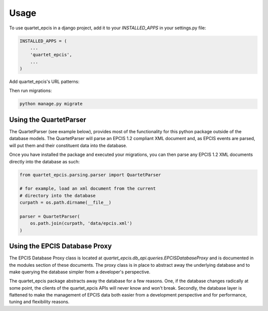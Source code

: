 =====
Usage
=====

To use quartet_epcis in a django project, add it to your `INSTALLED_APPS` in
your settings.py file:

.. code-block:: python

    INSTALLED_APPS = (
        ...
        'quartet_epcis',
        ...
    )

Add quartet_epcis's URL patterns:

Then run migrations:

.. code-block:: python

    python manage.py migrate


Using the QuartetParser
=======================

The QuartetParser (see example below), provides most of the functionality
for this python package outside of the database models.  The QuartetParser
will parse an EPCIS 1.2 compliant XML document and, as EPCIS events are
parsed, will put them and their constituent data into the database.

Once you have installed the package and executed your migrations, you can
then parse any EPCIS 1.2 XML documents directly into the database as such:

.. code-block:: python

    from quartet_epcis.parsing.parser import QuartetParser

    # for example, load an xml document from the current
    # directory into the database
    curpath = os.path.dirname(__file__)

    parser = QuartetParser(
        os.path.join(curpath, 'data/epcis.xml')
    )

Using the EPCIS Database Proxy
==============================

The EPCIS Database Proxy class is located at
`quartet_epcis.db_api.queries.EPCISDatabaseProxy` and is documented in
the modules section of these documents.  The proxy class is in place to
abstract away the underlying database and to make querying the database
simpler from a developer's perspective.

The quartet_epcis package abstracts away the database for a few reasons. One,
if the database changes radically at some point, the clients of the
quartet_epcis APIs will never know and won't break.  Secondly, the database
layer is flattened to make the management of EPCIS data both easier from
a development perspective and for performance, tuning and flexibility reasons.

